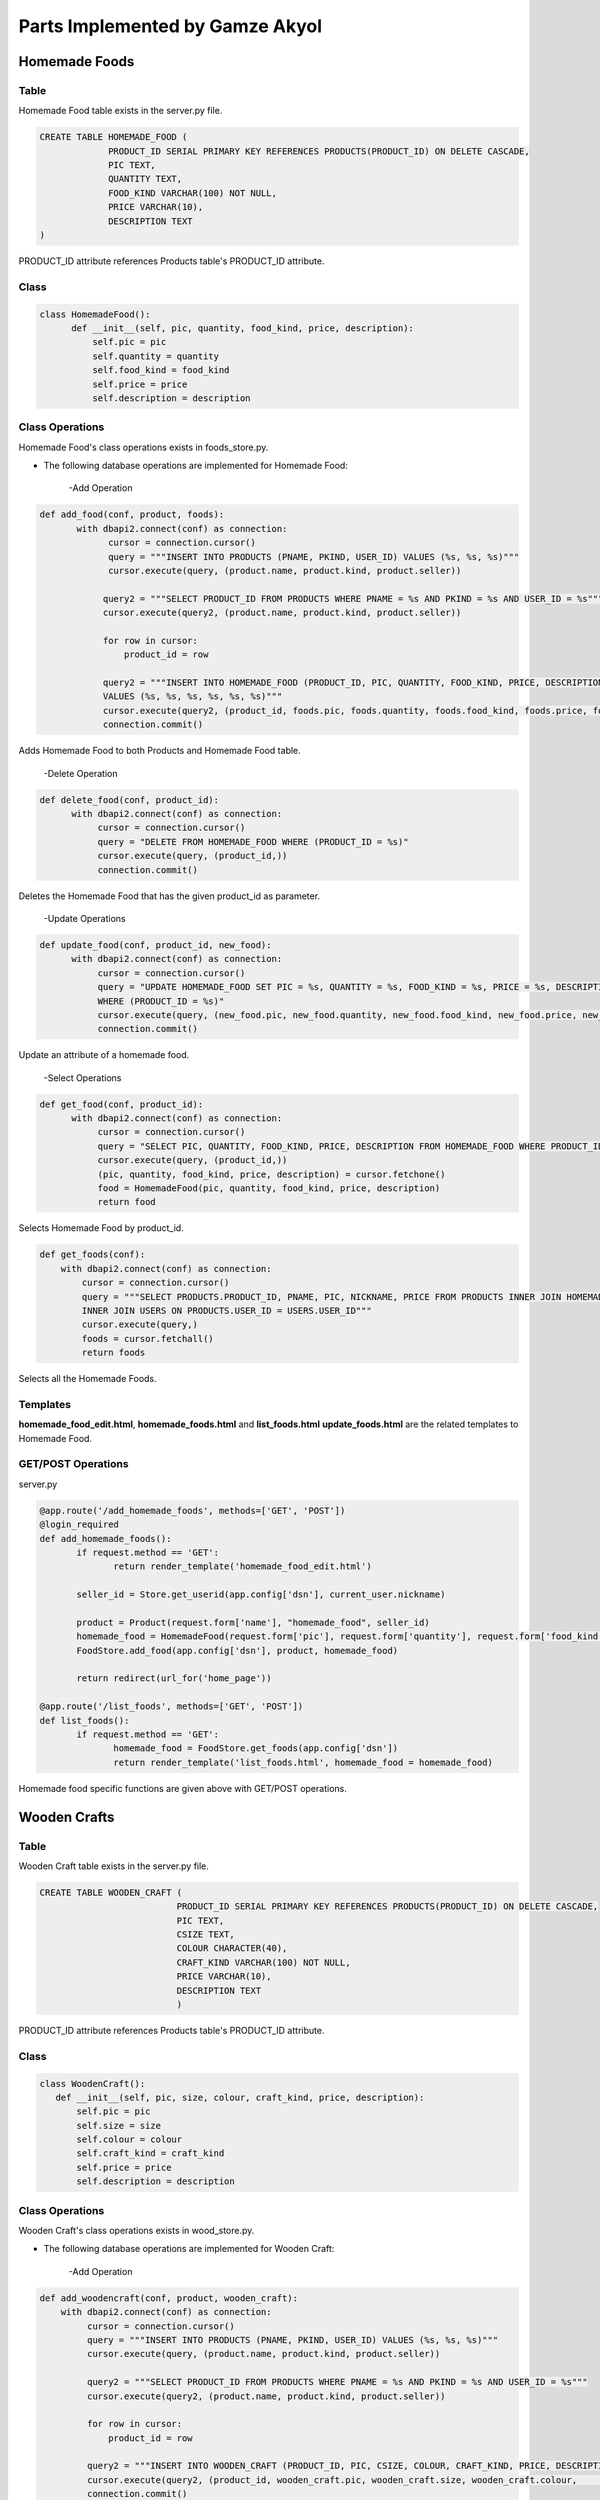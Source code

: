 Parts Implemented by Gamze Akyol
================================

**************
Homemade Foods
**************

Table
-----

Homemade Food table exists in the server.py file.

.. code-block:: sql

       CREATE TABLE HOMEMADE_FOOD (
                    PRODUCT_ID SERIAL PRIMARY KEY REFERENCES PRODUCTS(PRODUCT_ID) ON DELETE CASCADE,
                    PIC TEXT,
                    QUANTITY TEXT,
                    FOOD_KIND VARCHAR(100) NOT NULL,
                    PRICE VARCHAR(10),
                    DESCRIPTION TEXT
       )

PRODUCT_ID attribute references Products table's PRODUCT_ID attribute.

Class
-----

.. code-block:: python

        class HomemadeFood():
              def __init__(self, pic, quantity, food_kind, price, description):
                  self.pic = pic
                  self.quantity = quantity
                  self.food_kind = food_kind
                  self.price = price
                  self.description = description
Class Operations
----------------
Homemade Food's class operations exists in foods_store.py.


- The following database operations are implemented for Homemade Food:

    -Add Operation

.. code-block:: python

       def add_food(conf, product, foods):
              with dbapi2.connect(conf) as connection:
                    cursor = connection.cursor()
                    query = """INSERT INTO PRODUCTS (PNAME, PKIND, USER_ID) VALUES (%s, %s, %s)"""
                    cursor.execute(query, (product.name, product.kind, product.seller))

                   query2 = """SELECT PRODUCT_ID FROM PRODUCTS WHERE PNAME = %s AND PKIND = %s AND USER_ID = %s"""
                   cursor.execute(query2, (product.name, product.kind, product.seller))

                   for row in cursor:
                       product_id = row

                   query2 = """INSERT INTO HOMEMADE_FOOD (PRODUCT_ID, PIC, QUANTITY, FOOD_KIND, PRICE, DESCRIPTION) 
                   VALUES (%s, %s, %s, %s, %s, %s)"""
                   cursor.execute(query2, (product_id, foods.pic, foods.quantity, foods.food_kind, foods.price, foods.description))
                   connection.commit()
 
 
Adds Homemade Food to both Products and Homemade Food table.

     -Delete Operation

.. code-block:: python

        def delete_food(conf, product_id):
              with dbapi2.connect(conf) as connection:
                   cursor = connection.cursor()
                   query = "DELETE FROM HOMEMADE_FOOD WHERE (PRODUCT_ID = %s)"
                   cursor.execute(query, (product_id,))
                   connection.commit()

Deletes the Homemade Food that has the given product_id as parameter.

    
      -Update Operations

.. code-block:: python

        def update_food(conf, product_id, new_food):
              with dbapi2.connect(conf) as connection:
                   cursor = connection.cursor()
                   query = "UPDATE HOMEMADE_FOOD SET PIC = %s, QUANTITY = %s, FOOD_KIND = %s, PRICE = %s, DESCRIPTION = %s 
                   WHERE (PRODUCT_ID = %s)"
                   cursor.execute(query, (new_food.pic, new_food.quantity, new_food.food_kind, new_food.price, new_food.description,                        product_id))
                   connection.commit()

Update an attribute of a homemade food.

      -Select Operations

.. code-block:: python

        def get_food(conf, product_id):
              with dbapi2.connect(conf) as connection:
                   cursor = connection.cursor()
                   query = "SELECT PIC, QUANTITY, FOOD_KIND, PRICE, DESCRIPTION FROM HOMEMADE_FOOD WHERE PRODUCT_ID = %s"
                   cursor.execute(query, (product_id,))
                   (pic, quantity, food_kind, price, description) = cursor.fetchone()
                   food = HomemadeFood(pic, quantity, food_kind, price, description)
                   return food

Selects Homemade Food by product_id.

.. code-block:: python

    def get_foods(conf):
        with dbapi2.connect(conf) as connection:
            cursor = connection.cursor()
            query = """SELECT PRODUCTS.PRODUCT_ID, PNAME, PIC, NICKNAME, PRICE FROM PRODUCTS INNER JOIN HOMEMADE_FOOD ON                             PRODUCTS.PRODUCT_ID = HOMEMADE_FOOD.PRODUCT_ID
            INNER JOIN USERS ON PRODUCTS.USER_ID = USERS.USER_ID"""
            cursor.execute(query,)
            foods = cursor.fetchall()
            return foods
            
Selects all the Homemade Foods.

Templates
---------
**homemade_food_edit.html**, **homemade_foods.html** and **list_foods.html** **update_foods.html** are the related templates to Homemade Food.

GET/POST Operations
-------------------
server.py

.. code-block:: python

       @app.route('/add_homemade_foods', methods=['GET', 'POST'])
       @login_required
       def add_homemade_foods():
              if request.method == 'GET':
                     return render_template('homemade_food_edit.html')

              seller_id = Store.get_userid(app.config['dsn'], current_user.nickname)

              product = Product(request.form['name'], "homemade_food", seller_id)
              homemade_food = HomemadeFood(request.form['pic'], request.form['quantity'], request.form['food_kind'],                                   request.form['price'], request.form['description'])
              FoodStore.add_food(app.config['dsn'], product, homemade_food)

              return redirect(url_for('home_page'))

       @app.route('/list_foods', methods=['GET', 'POST'])
       def list_foods():
              if request.method == 'GET':
                     homemade_food = FoodStore.get_foods(app.config['dsn'])
                     return render_template('list_foods.html', homemade_food = homemade_food)

Homemade food specific functions are given above with GET/POST operations.


*************
Wooden Crafts
*************

Table
-----

Wooden Craft table exists in the server.py file.

.. code-block:: sql

       CREATE TABLE WOODEN_CRAFT (
                                 PRODUCT_ID SERIAL PRIMARY KEY REFERENCES PRODUCTS(PRODUCT_ID) ON DELETE CASCADE,
                                 PIC TEXT,
                                 CSIZE TEXT,
                                 COLOUR CHARACTER(40),
                                 CRAFT_KIND VARCHAR(100) NOT NULL,
                                 PRICE VARCHAR(10),
                                 DESCRIPTION TEXT
                                 )

PRODUCT_ID attribute references Products table's PRODUCT_ID attribute.

Class
-----

.. code-block:: python

        class WoodenCraft():
           def __init__(self, pic, size, colour, craft_kind, price, description):
               self.pic = pic
               self.size = size
               self.colour = colour
               self.craft_kind = craft_kind
               self.price = price
               self.description = description
               
Class Operations
----------------
Wooden Craft's class operations exists in wood_store.py.


- The following database operations are implemented for Wooden Craft:

    -Add Operation

.. code-block:: python

          def add_woodencraft(conf, product, wooden_craft):
              with dbapi2.connect(conf) as connection:
                   cursor = connection.cursor()
                   query = """INSERT INTO PRODUCTS (PNAME, PKIND, USER_ID) VALUES (%s, %s, %s)"""
                   cursor.execute(query, (product.name, product.kind, product.seller))

                   query2 = """SELECT PRODUCT_ID FROM PRODUCTS WHERE PNAME = %s AND PKIND = %s AND USER_ID = %s"""
                   cursor.execute(query2, (product.name, product.kind, product.seller))

                   for row in cursor:
                       product_id = row

                   query2 = """INSERT INTO WOODEN_CRAFT (PRODUCT_ID, PIC, CSIZE, COLOUR, CRAFT_KIND, PRICE, DESCRIPTION) VALUES (%s, %s,                    %s, %s, %s, %s, %s)"""
                   cursor.execute(query2, (product_id, wooden_craft.pic, wooden_craft.size, wooden_craft.colour,                                            wooden_craft.craft_kind, wooden_craft.price, wooden_craft.description))
                   connection.commit()
 
Adds Wooden Craft to both Products and Wooden Craft table.

     -Delete Operation

.. code-block:: python

           def delete_woodencraft(conf, product_id):
              with dbapi2.connect(conf) as connection:
                   cursor = connection.cursor()
                   query = "DELETE FROM WOODEN_CRAFT WHERE (PRODUCT_ID = %s)"
                   cursor.execute(query, (product_id,))
                   connection.commit()

Deletes the Wooden Craft that has the given product_id as parameter.

      -Update Operations

.. code-block:: python

    def update_woodencraft(conf, product_id, new_craft):
        with dbapi2.connect(conf) as connection:
            cursor = connection.cursor()
            query = "UPDATE WOODEN_CRAFT SET PIC = %s, CSIZE = %s, COLOUR = %s, CRAFT_KIND = %s, PRICE = %s, DESCRIPTION = %s WHERE                (PRODUCT_ID = %s)"
            cursor.execute(query, (new_craft.pic, new_craft.size, new_craft.colour, new_craft.craft_kind, new_craft.price,                           new_craft.description, product_id))
            connection.commit()

Update an attribute of a Wooden Craft.

      -Select Operations

.. code-block:: python

       def get_woodencraft(conf, product_id):
              with dbapi2.connect(conf) as connection:
                   cursor = connection.cursor()
                   query = "SELECT PIC, CSIZE, COLOUR, CRAFT_KIND, PRICE, DESCRIPTION FROM WOODEN_CRAFT WHERE PRODUCT_ID = %s"
                   cursor.execute(query, (product_id,))
                   (pic, size, colour, craft_kind, price, description) = cursor.fetchone()
                   craft = WoodenCraft(pic, size, colour, craft_kind, price, description)
                   return craft
                   
Selects Wooden Craft by product_id.

.. code-block:: python

    def get_woodencrafts(conf):
        with dbapi2.connect(conf) as connection:
            cursor = connection.cursor()
            query = """SELECT PRODUCTS.PRODUCT_ID, PNAME, PIC, NICKNAME, PRICE FROM PRODUCTS INNER JOIN WOODEN_CRAFT ON                             PRODUCTS.PRODUCT_ID = WOODEN_CRAFT.PRODUCT_ID
            INNER JOIN USERS ON PRODUCTS.USER_ID = USERS.USER_ID"""
            cursor.execute(query, )
            crafts = cursor.fetchall()
        return crafts
            
Selects all the Wooden Crafts.

Templates
---------
**add_woodencraft.html**, **wooden_crafts.html** and **list_wooden_crafts.html** **update_craft.html** are the related templates to Wooden Craft.

GET/POST Operations
-------------------
server.py

.. code-block:: python

       @app.route('/add_wooden_crafts', methods=['GET', 'POST'])
       @login_required
       def add_wooden_crafts():
              if request.method == 'GET':
                     return render_template('add_woodencraft.html')

              seller_id = Store.get_userid(app.config['dsn'], current_user.nickname)

              product = Product(request.form['name'], "wooden_craft", seller_id)
              wooden_craft = WoodenCraft(request.form['pic'], request.form['size'], request.form['colour'], request.form['craft_kind'],               request.form['price'], request.form['description'])
              WoodStore.add_woodencraft(app.config['dsn'], product, wooden_craft)

              return redirect(url_for('home_page'))

       @app.route('/list_wooden_crafts', methods=['GET', 'POST'])
       def list_wooden_crafts():
           if request.method == 'GET':
               wooden_craft = WoodStore.get_woodencrafts(app.config['dsn'])
               return render_template('list_wooden_crafts.html', wooden_craft = wooden_craft)

Wooden craft specific functions are given above with GET/POST operations.

***********
Accessories
***********
